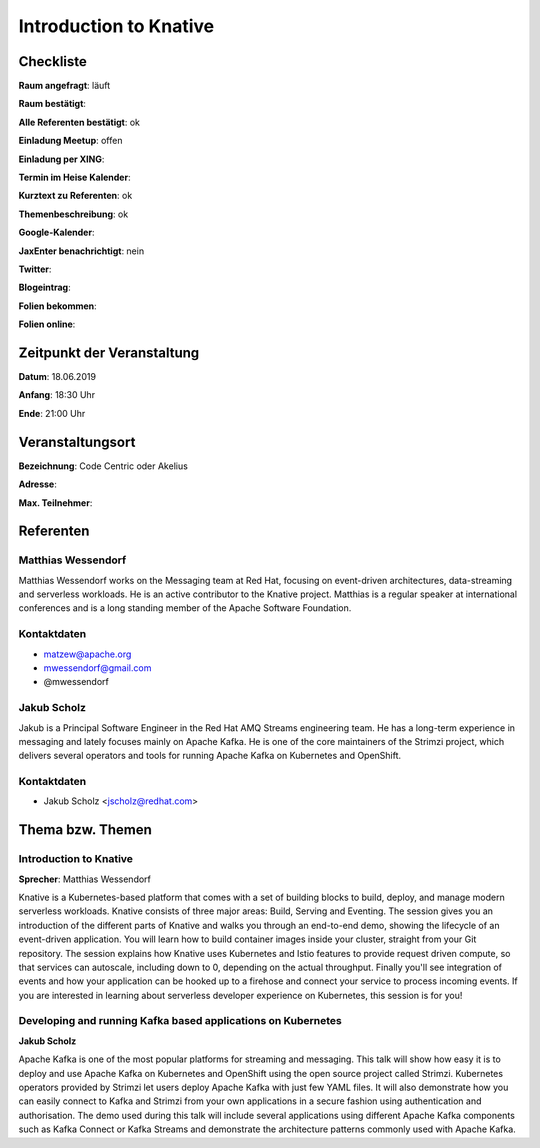 Introduction to Knative
=================

Checkliste
----------

**Raum angefragt**: läuft

**Raum bestätigt**:

**Alle Referenten bestätigt**: ok

**Einladung Meetup**: offen

**Einladung per XING**:

**Termin im Heise Kalender**:

**Kurztext zu Referenten**: ok

**Themenbeschreibung**: ok

**Google-Kalender**:

**JaxEnter benachrichtigt**: nein

**Twitter**:

**Blogeintrag**:

**Folien bekommen**:

**Folien online**:

Zeitpunkt der Veranstaltung
---------------------------

**Datum**: 18.06.2019

**Anfang**: 18:30 Uhr

**Ende**: 21:00 Uhr

Veranstaltungsort
-----------------

**Bezeichnung**: Code Centric oder Akelius

**Adresse**:

**Max. Teilnehmer**:

Referenten
----------

Matthias Wessendorf
~~~~~~
Matthias Wessendorf works on the Messaging team at
Red Hat, focusing on event-driven architectures,
data-streaming and serverless workloads. He is an active contributor
to the Knative project. Matthias is a regular speaker at international
conferences and is a long standing member of the
Apache Software Foundation.

Kontaktdaten
~~~~~~~~~~~~
- matzew@apache.org
- mwessendorf@gmail.com
- @mwessendorf

Jakub Scholz
~~~~~~~~~~~~
Jakub is a Principal Software Engineer in the Red Hat AMQ Streams engineering
team. He has a long-term experience in messaging and lately focuses mainly
on Apache Kafka. He is one of the core maintainers of the Strimzi project,
which delivers several operators and tools for running Apache Kafka
on Kubernetes and OpenShift.

Kontaktdaten
~~~~~~~~~~~~
- Jakub Scholz <jscholz@redhat.com>


Thema bzw. Themen
-----------------

Introduction to Knative
~~~~~~~~~~~~~~~~~~~
**Sprecher**: Matthias Wessendorf

Knative is a Kubernetes-based platform that comes with a set of building
blocks to build, deploy, and manage modern serverless workloads.
Knative consists of three major areas: Build, Serving and Eventing.
The session gives you an introduction of the different parts of Knative
and walks you through an end-to-end demo, showing the lifecycle of an
event-driven application. You will learn how to build container images
inside your cluster, straight from your Git repository. The session
explains how Knative uses Kubernetes and Istio features to provide
request driven compute, so that services can autoscale, including
down to 0, depending on the actual throughput. Finally you'll see
integration of events and how your application can be hooked up to a
firehose and connect your service to process incoming events. If you
are interested in learning about serverless developer experience on
Kubernetes, this session is for you!

Developing and running Kafka based applications on Kubernetes
~~~~~~~~~~~~
**Jakub Scholz**

Apache Kafka is one of the most popular platforms for streaming and
messaging. This talk will show how easy it is to deploy and use
Apache Kafka on Kubernetes and OpenShift using the open source
project called Strimzi. Kubernetes operators provided by Strimzi
let users deploy Apache Kafka with just few YAML files. It will
also demonstrate how you can easily connect to Kafka and Strimzi
from your own applications in a secure fashion using authentication
and authorisation. The demo used during this talk will include
several applications using different Apache Kafka components such
as Kafka Connect or Kafka Streams and demonstrate the architecture
patterns commonly used with Apache Kafka.

